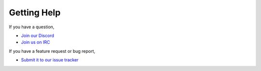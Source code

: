 ============
Getting Help
============

If you have a question,

* `Join our Discord <https://discord.gg/enginehub>`_
* `Join us on IRC <http://wiki.sk89q.com/wiki/IRC>`_

If you have a feature request or bug report,

* `Submit it to our issue tracker <https://dev.enginehub.org/youtrack/issues/WORLDGUARD>`_